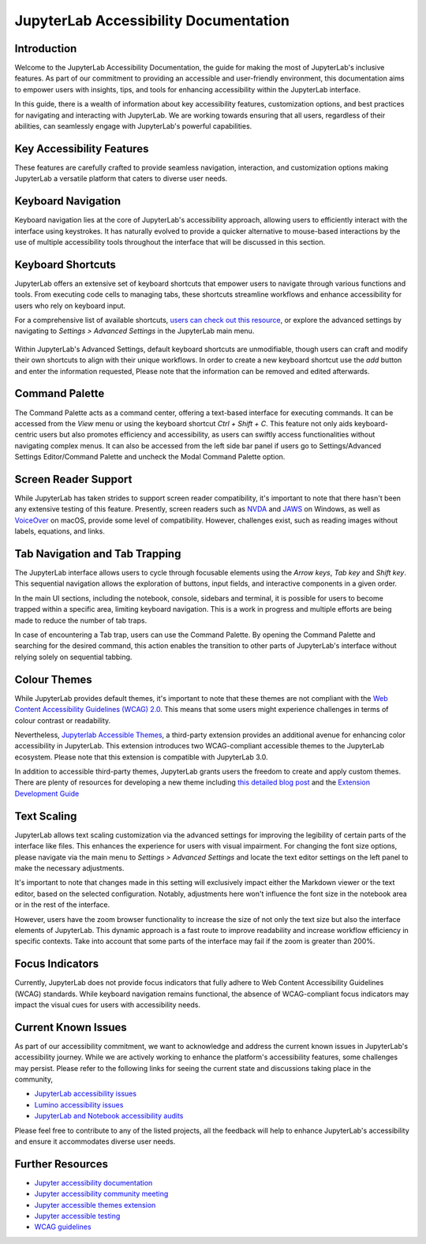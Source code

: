 ==============================
JupyterLab Accessibility Documentation
==============================

----------------
Introduction
----------------

Welcome to the JupyterLab Accessibility Documentation, the guide for making the most of JupyterLab's inclusive features. As part of our commitment to providing an accessible and user-friendly environment, this documentation aims to empower users with insights, tips, and tools for enhancing accessibility within the JupyterLab interface.

In this guide, there is a wealth of information about key accessibility features, customization options, and best practices for navigating and interacting with JupyterLab. We are working towards ensuring that all users, regardless of their abilities, can seamlessly engage with
JupyterLab's powerful capabilities.

-----------------------------------
Key Accessibility Features
-----------------------------------

These features are carefully crafted to provide seamless navigation, interaction, and customization options making JupyterLab a versatile platform that caters to diverse user needs.

-----------------------------------
Keyboard Navigation
-----------------------------------

Keyboard navigation lies at the core of JupyterLab's accessibility approach, allowing users to efficiently interact with the interface using keystrokes. It has naturally evolved to provide a quicker alternative to mouse-based interactions by the use of multiple accessibility tools throughout the interface that will be discussed in this section.

-----------------------------------
Keyboard Shortcuts
-----------------------------------

JupyterLab offers an extensive set of keyboard shortcuts that empower users to navigate through various functions and tools. From executing code cells to managing tabs, these shortcuts streamline workflows and enhance accessibility for users who rely on keyboard input. 

For a comprehensive list of available shortcuts, `users can check out this resource <https://jupyterlab.readthedocs.io/en/stable/user/commands.html#commands-list>`_, or explore the advanced settings by navigating to `Settings > Advanced Settings` in the JupyterLab main menu.

.. figure:: ./images/accessibility/keyboard_shortcuts.png
   :alt: an image showing how to add a shortcut in the advanced settings panel.

Within JupyterLab's Advanced Settings, default keyboard shortcuts are unmodifiable, though users can craft and modify their own shortcuts to align with their unique workflows. In order to create a new keyboard shortcut use the `add` button and enter the information requested,
Please note that the information can be removed and edited afterwards.

-----------------------------------
Command Palette
-----------------------------------

The Command Palette acts as a command center, offering a text-based interface for executing commands. It can be accessed from the `View` menu or using the keyboard shortcut `Ctrl + Shift + C`. This feature not only aids keyboard-centric users but also promotes efficiency and
accessibility, as users can swiftly access functionalities without navigating complex menus. It can also be accessed from the left side bar panel if users go to Settings/Advanced Settings Editor/Command Palette and uncheck the Modal Command Palette option.

.. figure:: ./images/accessibility/Command_Palette.png
   :alt: an image showing the activated command palette modal.

-----------------------------------
Screen Reader Support
-----------------------------------

While JupyterLab has taken strides to support screen reader compatibility, it's important to note that there hasn't been any extensive testing of this feature. Presently, screen readers such as `NVDA <https://www.nvaccess.org/download/>`_ and `JAWS <https://www.freedomscientific.com/products/software/jaws/>`_ on Windows, as well as `VoiceOver <https://support.apple.com/en-ng/guide/voiceover/vo2682/mac#:~:text=You%20can%20also%20turn%20VoiceOver,then%20press%20the%20Space%20bar.>`_ on macOS, provide some level of compatibility. However, challenges exist, such as reading images without labels, equations, and links.

--------------------------------------------
Tab Navigation and Tab Trapping
--------------------------------------------

The JupyterLab interface allows users to cycle through focusable elements using the `Arrow keys`, `Tab key` and `Shift key`. This sequential navigation allows the exploration of buttons, input fields, and interactive components in a given order.

In the main UI sections, including the notebook, console, sidebars and terminal, it is possible for users to become trapped within a specific area, limiting keyboard navigation. This is a work in progress and multiple efforts are being made to reduce the number of tab traps.

In case of encountering a Tab trap, users can use the Command Palette. By opening the Command Palette and searching for the desired command, this action enables the transition to other parts of JupyterLab's interface without relying solely on sequential tabbing.

-----------------------------------
Colour Themes
-----------------------------------

While JupyterLab provides default themes, it's important to note that these themes are not compliant with the `Web Content Accessibility Guidelines (WCAG) 2.0 <https://www.w3.org/TR/WCAG20/>`_. This means that some users might experience challenges in terms of colour contrast or readability.

Nevertheless, `Jupyterlab Accessible Themes <https://github.com/Quansight-Labs/jupyterlab-accessible-themes>`_, a third-party extension provides an additional avenue for enhancing color accessibility in JupyterLab. This extension introduces two WCAG-compliant accessible themes to the JupyterLab ecosystem. Please note that this extension is compatible with JupyterLab 3.0.

In addition to accessible third-party themes, JupyterLab grants users the freedom to create and apply custom themes. There are plenty of resources for developing a new theme including `this detailed blog post
<https://labs.quansight.org/blog/2020/12/jupyterlab-winter-theme>`_ and
the `Extension Development Guide
<https://jupyterlab.readthedocs.io/en/latest/extension/extension_dev.html>`_

-----------------------------------
Text Scaling
-----------------------------------

JupyterLab allows text scaling customization via the advanced settings for improving the legibility of certain parts of the interface like files. This enhances the experience for users with visual impairment. For changing the font size options, please navigate via the main menu to
`Settings > Advanced Settings` and locate the text editor settings on the left panel to make the necessary adjustments.

It's important to note that changes made in this setting will exclusively impact either the Markdown viewer or the text editor, based on the selected configuration. Notably, adjustments here won't influence the font size in the notebook area or in the rest of the interface.

However, users have the zoom browser functionality to increase the size of not only the text size but also the interface elements of JupyterLab. This dynamic approach is a fast route to improve readability and increase workflow efficiency in specific contexts. Take into account that some parts of the interface may fail if the zoom is greater than 200%.

-----------------------------------
Focus Indicators
-----------------------------------

Currently, JupyterLab does not provide focus indicators that fully adhere to Web Content Accessibility Guidelines (WCAG) standards. While keyboard navigation remains functional, the absence of WCAG-compliant focus indicators may impact the visual cues for users with accessibility needs.


-----------------------------------
Current Known Issues
-----------------------------------

As part of our accessibility commitment, we want to acknowledge and address the current known issues in JupyterLab's accessibility journey. While we are actively working to enhance the platform's accessibility features, some challenges may persist. Please refer to the following
links for seeing the current state and discussions taking place in the community,

-  `JupyterLab accessibility issues <https://github.com/jupyterlab/jupyterlab/issues?q=is%3Aopen+is%3Aissue+label%3Atag%3AAccessibility>`_

-  `Lumino accessibility issues <https://github.com/jupyterlab/lumino/issues?q=is%3Aopen+is%3Aissue+label%3Aaccessibility>`_

-  `JupyterLab and Notebook accessibility audits <https://jupyter-accessibility.readthedocs.io/en/latest/audits/index.html>`_

Please feel free to contribute to any of the listed projects, all the feedback will help to enhance JupyterLab's accessibility and ensure it accommodates diverse user needs.



-----------------------------------
Further Resources
-----------------------------------

-  `Jupyter accessibility documentation <https://jupyter-accessibility.readthedocs.io/en/latest/index.html>`_ 

-  `Jupyter accessibility community meeting <https://github.com/jupyter/accessibility/tree/main/docs/community/meeting-minutes>`_

-  `Jupyter accessible themes extension <https://github.com/Quansight-Labs/jupyterlab-accessible-themes>`_

-  `Jupyter accessible testing <https://github.com/Quansight-Labs/jupyter-a11y-testing>`_

-  `WCAG guidelines <https://www.w3.org/WAI/standards-guidelines/wcag/>`_
